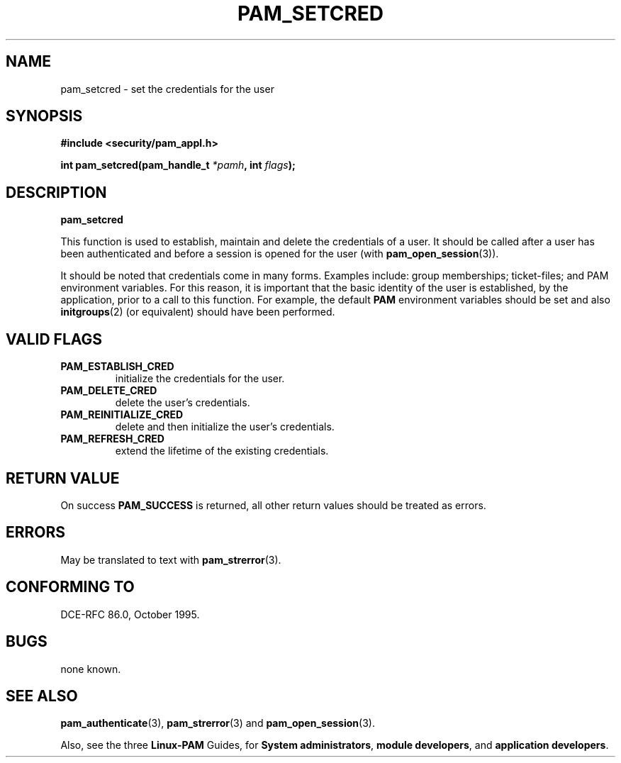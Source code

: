 .\" Hey Emacs! This file is -*- nroff -*- source.
.\" $Id: pam_setcred.3,v 1.1.1.1 1998/07/09 22:10:18 jdp Exp $
.\" Copyright (c) Andrew G. Morgan 1996,1997 <morgan@parc.power.net>
.TH PAM_SETCRED 3 "1997 July 6" "PAM 0.58" "App. Programmers' Manual"
.SH NAME

pam_setcred \- set the credentials for the user

.SH SYNOPSIS
.B #include <security/pam_appl.h>
.sp
.BI "int pam_setcred(pam_handle_t " *pamh ", int  " flags ");"
.sp 2
.SH DESCRIPTION
.B pam_setcred

This function is used to establish, maintain and delete the
credentials of a user. It should be called after a user has been
authenticated and before a session is opened for the user (with
.BR pam_open_session "(3))."

It should be noted that credentials come in many forms. Examples
include: group memberships; ticket-files; and PAM environment
variables.  For this reason, it is important that the basic identity
of the user is established, by the application, prior to a call to
this function.  For example, the default
.BR PAM
environment variables should be set and also
.BR initgroups "(2) "
(or equivalent) should have been performed.

.SH "VALID FLAGS"
.TP
.BR PAM_ESTABLISH_CRED
initialize the credentials for the user.

.TP
.BR PAM_DELETE_CRED
delete the user's credentials.

.TP
.BR PAM_REINITIALIZE_CRED
delete and then initialize the user's credentials.

.TP
.BR PAM_REFRESH_CRED
extend the lifetime of the existing credentials.

.SH "RETURN VALUE"

On success
.BR PAM_SUCCESS
is returned, all other return values should be treated as errors.

.SH ERRORS
May be translated to text with
.BR pam_strerror "(3). "

.SH "CONFORMING TO"
DCE-RFC 86.0, October 1995.

.SH BUGS
.sp 2
none known.

.SH "SEE ALSO"

.BR pam_authenticate "(3), "
.BR pam_strerror "(3)"
and
.BR pam_open_session "(3). "

Also, see the three
.BR Linux-PAM
Guides, for
.BR "System administrators" ", "
.BR "module developers" ", "
and
.BR "application developers" ". "
